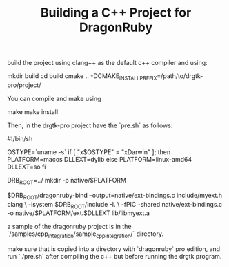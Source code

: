 #+TITLE: Building a C++ Project for DragonRuby

build the project using clang++ as the default c++ compiler and using:

#+begin_src: shell-script
mkdir build
cd build
cmake .. -DCMAKE_INSTALL_PREFIX=/path/to/drgtk-pro/project/
#+end_src

You can compile and make using

#+begin_src: shell-script
make
make install
#+end_src

Then, in the drgtk-pro project have the `pre.sh` as follows:

#+begin_src: shell-script
#!/bin/sh

OSTYPE=`uname -s`
if [ "x$OSTYPE" = "xDarwin" ]; then
  PLATFORM=macos
  DLLEXT=dylib
else
  PLATFORM=linux-amd64
  DLLEXT=so
fi

DRB_ROOT=../
mkdir -p native/$PLATFORM

$DRB_ROOT/dragonruby-bind --output=native/ext-bindings.c include/myext.h
clang \
  -isystem $DRB_ROOT/include -I. \
  -fPIC -shared native/ext-bindings.c -o native/$PLATFORM/ext.$DLLEXT lib/libmyext.a
#+end_src

a sample of the dragonruby project is in the `/samples/cpp_integration/sample_cpp_integration/` directory.

make sure that is copied into a directory with `dragonruby` pro edition, and run `./pre.sh` after compiling the c++ but before running the drgtk program.
